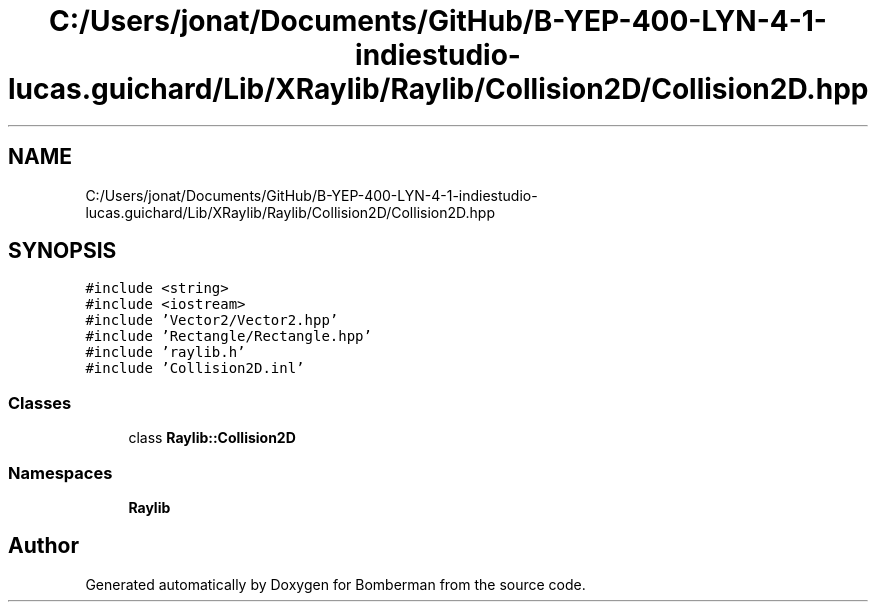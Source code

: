 .TH "C:/Users/jonat/Documents/GitHub/B-YEP-400-LYN-4-1-indiestudio-lucas.guichard/Lib/XRaylib/Raylib/Collision2D/Collision2D.hpp" 3 "Mon Jun 21 2021" "Version 2.0" "Bomberman" \" -*- nroff -*-
.ad l
.nh
.SH NAME
C:/Users/jonat/Documents/GitHub/B-YEP-400-LYN-4-1-indiestudio-lucas.guichard/Lib/XRaylib/Raylib/Collision2D/Collision2D.hpp
.SH SYNOPSIS
.br
.PP
\fC#include <string>\fP
.br
\fC#include <iostream>\fP
.br
\fC#include 'Vector2/Vector2\&.hpp'\fP
.br
\fC#include 'Rectangle/Rectangle\&.hpp'\fP
.br
\fC#include 'raylib\&.h'\fP
.br
\fC#include 'Collision2D\&.inl'\fP
.br

.SS "Classes"

.in +1c
.ti -1c
.RI "class \fBRaylib::Collision2D\fP"
.br
.in -1c
.SS "Namespaces"

.in +1c
.ti -1c
.RI " \fBRaylib\fP"
.br
.in -1c
.SH "Author"
.PP 
Generated automatically by Doxygen for Bomberman from the source code\&.
